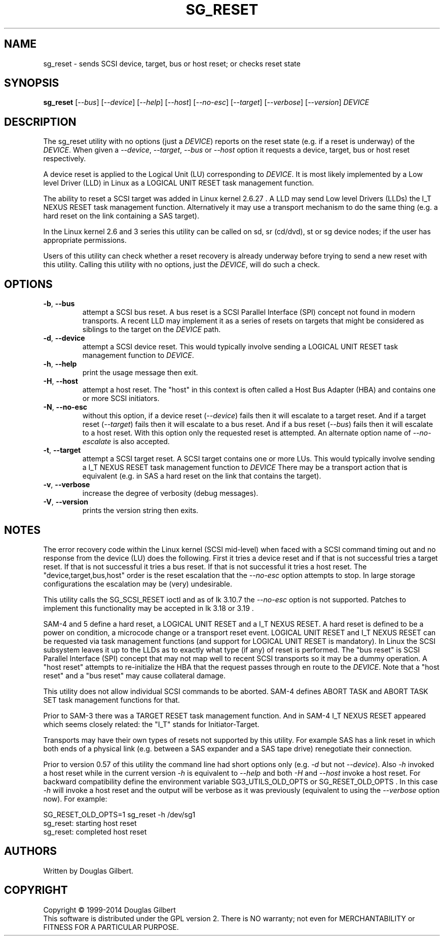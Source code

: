 .TH SG_RESET "8" "October 2014" "sg3_utils\-1.40" SG3_UTILS
.SH NAME
sg_reset \- sends SCSI device, target, bus or host reset; or checks reset
state
.SH SYNOPSIS
.B sg_reset
[\fI\-\-bus\fR] [\fI\-\-device\fR] [\fI\-\-help\fR] [\fI\-\-host\fR]
[\fI\-\-no-esc\fR] [\fI\-\-target\fR] [\fI\-\-verbose\fR] [\fI\-\-version\fR]
\fIDEVICE\fR
.SH DESCRIPTION
.\" Add any additional description here
.PP
The sg_reset utility with no options (just a \fIDEVICE\fR) reports on the
reset state (e.g. if a reset is underway) of the \fIDEVICE\fR. When given
a \fI\-\-device\fR, \fI\-\-target\fR, \fI\-\-bus\fR or \fI\-\-host\fR
option it requests a device, target, bus or host reset respectively.
.PP
A device reset is applied to the Logical Unit (LU) corresponding to
\fIDEVICE\fR. It is most likely implemented by a Low level Driver (LLD)
in Linux as a LOGICAL UNIT RESET task management function.
.PP
The ability to reset a SCSI target was added in Linux kernel 2.6.27 . A LLD
may send Low level Drivers (LLDs) the I_T NEXUS RESET task management
function. Alternatively it may use a transport mechanism to do the same
thing (e.g. a hard reset on the link containing a SAS target).
.PP
In the Linux kernel 2.6 and 3 series this utility can be called on sd,
sr (cd/dvd), st or sg device nodes; if the user has appropriate permissions.
.PP
Users of this utility can check whether a reset recovery is already underway
before trying to send a new reset with this utility. Calling this utility
with no options, just the \fIDEVICE\fR, will do such a check.
.SH OPTIONS
.TP
\fB\-b\fR, \fB\-\-bus\fR
attempt a SCSI bus reset. A bus reset is a SCSI Parallel Interface (SPI)
concept not found in modern transports. A recent LLD may implement it as
a series of resets on targets that might be considered as siblings to the
target on the \fIDEVICE\fR path.
.TP
\fB\-d\fR, \fB\-\-device\fR
attempt a SCSI device reset. This would typically involve sending a LOGICAL
UNIT RESET task management function to \fIDEVICE\fR.
.TP
\fB\-h\fR, \fB\-\-help\fR
print the usage message then exit.
.TP
\fB\-H\fR, \fB\-\-host\fR
attempt a host reset. The "host" in this context is often called
a Host Bus Adapter (HBA) and contains one or more SCSI initiators.
.TP
\fB\-N\fR, \fB\-\-no\-esc\fR
without this option, if a device reset (\fI\-\-device\fR) fails then it
will escalate to a target reset. And if a target reset (\fI\-\-target\fR)
fails then it will escalate to a bus reset. And if a bus
reset (\fI\-\-bus\fR) fails then it will escalate to a host reset. With this
option only the requested reset is attempted. An alternate option name of
\fI\-\-no-escalate\fR is also accepted.
.TP
\fB\-t\fR, \fB\-\-target\fR
attempt a SCSI target reset. A SCSI target contains one or more LUs. This
would typically involve sending a I_T NEXUS RESET task management function
to \fIDEVICE\fR There may be a transport action that is equivalent (e.g.
in SAS a hard reset on the link that contains the target).
.TP
\fB\-v\fR, \fB\-\-verbose\fR
increase the degree of verbosity (debug messages).
.TP
\fB\-V\fR, \fB\-\-version\fR
prints the version string then exits.
.SH NOTES
The error recovery code within the Linux kernel (SCSI mid\-level) when faced
with a SCSI command timing out and no response from the device (LU) does the
following. First it tries a device reset and if that is not successful tries
a target reset. If that is not successful it tries a bus reset. If that is
not successful it tries a host reset. The "device,target,bus,host" order is
the reset escalation that the \fI\-\-no-esc\fR option attempts to stop. In
large storage configurations the escalation may be (very) undesirable.
.PP
This utility calls the SG_SCSI_RESET ioctl and as of lk 3.10.7 the
\fI\-\-no-esc\fR option is not supported. Patches to implement this
functionality may be accepted in lk 3.18 or 3.19 .
.PP
SAM\-4 and 5 define a hard reset, a LOGICAL UNIT RESET and a I_T NEXUS
RESET. A hard reset is defined to be a power on condition, a microcode
change or a transport reset event. LOGICAL UNIT RESET and I_T NEXUS
RESET can be requested via task management functions (and support for
LOGICAL UNIT RESET is mandatory). In Linux the SCSI subsystem leaves it up
to the LLDs as to exactly what type (if any) of reset is performed.
The "bus reset" is SCSI Parallel Interface (SPI) concept that may not map
well to recent SCSI transports so it may be a dummy operation. A "host reset"
attempts to re\-initialize the HBA that the request passes through en route
to the \fIDEVICE\fR. Note that a "host reset" and a "bus reset" may cause
collateral damage.
.PP
This utility does not allow individual SCSI commands to be aborted. SAM\-4
defines ABORT TASK and ABORT TASK SET task management functions for that.
.PP
Prior to SAM\-3 there was a TARGET RESET task management function. And in
SAM\-4 I_T NEXUS RESET appeared which seems closely related: the "I_T"
stands for Initiator\-Target.
.PP
Transports may have their own types of resets not supported by this utility.
For example SAS has a link reset in which both ends of a physical link (e.g.
between a SAS expander and a SAS tape drive) renegotiate their connection.
.PP
Prior to version 0.57 of this utility the command line had short options
only (e.g. \fI\-d\fR but not \fI\-\-device\fR). Also \fI\-h\fR invoked a host
reset while in the current version \fI\-h\fR is equivalent to \fI\-\-help\fR
and both \fI\-H\fR and \fI\-\-host\fR invoke a host reset. For backward
compatibility define the environment variable SG3_UTILS_OLD_OPTS or
SG_RESET_OLD_OPTS . In this case \fI\-h\fR will invoke a host reset and the
output will be verbose as it was previously (equivalent to using the
\fI\-\-verbose\fR option now).
For example:
.PP
    SG_RESET_OLD_OPTS=1 sg_reset -h /dev/sg1
.br
sg_reset: starting host reset
.br
sg_reset: completed host reset
.SH AUTHORS
Written by Douglas Gilbert.
.SH COPYRIGHT
Copyright \(co 1999\-2014 Douglas Gilbert
.br
This software is distributed under the GPL version 2. There is NO
warranty; not even for MERCHANTABILITY or FITNESS FOR A PARTICULAR PURPOSE.
